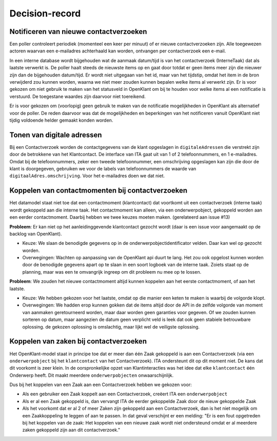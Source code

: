 ***************
Decision-record
***************

Notificeren van nieuwe contactverzoeken
---------------------------------------------
Een poller controleert periodiek (momenteel een keer per minuut) of er nieuwe contactverzoeken zijn. Alle toegewezen actoren waarvan een e-mailadres achterhaald kan worden, ontvangen per contactverzoek een e-mail.


In een interne database wordt bijgehouden wat de aanmaak datum/tijd is van het contactverzoek (InterneTaak) dat als laatste verwerkt is. De poller haalt steeds de nieuwste items op en gaat door totdat er geen items meer zijn die nieuwer zijn dan de bijgehouden datum/tijd. Er wordt niet uitgegaan van het id, maar van het tijdstip, omdat het item in de bron verwijderd zou kunnen worden, waarna we niet meer zouden kunnen bepalen welke items al verwerkt zijn. Er is voor gekozen om niet gebruik te maken van het statusveld in OpenKlant om bij te houden voor welke items al een notificatie is verstuurd. De toegestane waardes zijn daarvoor niet toereikend.  

Er is voor gekozen om (voorlopig) geen gebruik te maken van de notificatie mogelijkheden in OpenKlant als alternatief voor de poller. De reden daarvoor was dat de mogelijkheden en beperkingen van het notificeren vanuit OpenKlant niet tijdig voldoende helder gemaakt konden worden.  

Tonen van digitale adressen
------------------------------

Bij een Contactverzoek worden de contactgegevens van de klant opgeslagen in ``digitaleAdressen`` die verstrekt zijn door de betrokkene van het Klantcontact. 
De interface van ITA gaat uit van 1 of 2 telefoonnummers, en 1 e-mailadres. 
Omdat bij de telefoonnummers, zeker een tweede telefoonnummer, een omschrijving opgeslagen kan zijn die door de klant is doorgegeven, gebruiken we voor de labels van telefoonnummers de waarde van ``digitaalAdres.omschrijving``. Voor het e-mailadres doen we dat niet.  

Koppelen van contactmomenten bij contactverzoeken
------------------------------------------------------------

Het datamodel staat niet toe dat een contactmoment (klantcontact) dat voortkomt uit een contactverzoek (interne taak) wordt gekoppeld aan die interne taak.
Het contactmoment kan alleen, via een onderwerpobject, gekoppeld worden aan een eerder contactmoment. Daarbij hebben we twee keuzes moeten maken. (gerelateerd aan issue #13)

**Probleem**: Er kan niet op het aanleidinggevende klantcontact gezocht wordt (daar is een issue voor aangemaakt op de backlog van OpenKlant).

* Keuze: We slaan de benodigde gegevens op in de onderwerpobjectidentificator velden. Daar kan wel op gezocht worden.
* Overwegingen: Wachten op aanpassing van de OpenKlant api duurt te lang. Het zou ook opgelost kunnen worden door de benodigde gegevens apart op te slaan in een soort logboek van de interne taak. Zoiets staat op de planning, maar was een te omvangrijk ingreep om dit probleem nu mee op te lossen.

**Probleem**: We zouden het nieuwe contactmoment altijd kunnen koppelen aan het eerste contactmoment, of aan het laatste. 

* Keuze: We hebben gekozen voor het laatste, omdat op die manier een keten te maken is waarbij de volgorde klopt. 
* Overwegingen: We hadden erop kunnen gokken dat de items altijd door de API in de zelfde volgorde van moment van aanmaken geretourneerd worden, maar daar worden geen garanties voor gegeven. Of we zouden kunnen sorteren op datum, maar aangezien de datum geen verplicht veld is leek dat ook geen stabiele betrouwbare oplossing. de gekozen oplossing is omslachtig, maar lijkt wel de veiligste oplossing.



Koppelen van zaken bij contactverzoeken
---------------------------------------------

Het OpenKlant-model staat in principe toe dat er meer dan één Zaak gekoppeld is aan een Contactverzoek (via een ``onderwerpobject`` bij het ``klantcontact`` van het Contactverzoek). ITA ondersteunt dit op dit moment niet. De kans dat dit voorkomt is zeer klein. In de oorspronkelijke opzet van Klantinteracties was het idee dat elke ``klantcontact`` één Onderwerp heeft. Dit maakt meerdere ``onderwerpobjecten`` onwaarschijnlijk. 

Dus bij het koppelen van een Zaak aan een Contactverzoek hebben we gekozen voor:

* Als een gebruiker een Zaak koppelt aan een Contactverzoek, creëert ITA een ``onderwerpobject``
* Als er al een Zaak gekoppeld is, dan vervangt ITA de eerder gekoppelde Zaak door de nieuw gekoppelde Zaak
* Als het voorkomt dat er al 2 of meer Zaken zijn gekoppeld aan een Contactverzoek, dan is het niet mogelijk om een Zaakkoppeling te leggen of aan te passen. In dat geval verschijnt er een melding: "Er is een fout opgetreden bij het koppelen van de zaak: Het koppelen van een nieuwe zaak wordt niet ondersteund omdat er al meerdere zaken gekoppeld zijn aan dit contactverzoek."